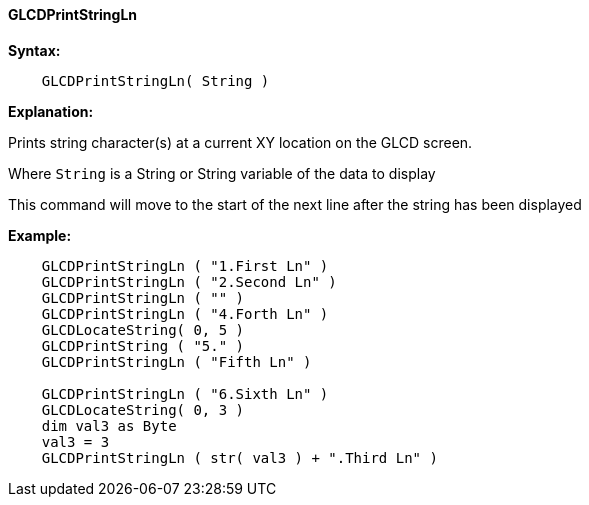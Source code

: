 ==== GLCDPrintStringLn

*Syntax:*
----

    GLCDPrintStringLn( String )

----

*Explanation:*

Prints string character(s) at a current XY location on the GLCD screen.

Where `String` is a String or String variable of the data to display

This command will move to the start of the next line after the string has been displayed

*Example:*
----

    GLCDPrintStringLn ( "1.First Ln" )
    GLCDPrintStringLn ( "2.Second Ln" )
    GLCDPrintStringLn ( "" )
    GLCDPrintStringLn ( "4.Forth Ln" )
    GLCDLocateString( 0, 5 )
    GLCDPrintString ( "5." )
    GLCDPrintStringLn ( "Fifth Ln" )

    GLCDPrintStringLn ( "6.Sixth Ln" )
    GLCDLocateString( 0, 3 )
    dim val3 as Byte
    val3 = 3
    GLCDPrintStringLn ( str( val3 ) + ".Third Ln" )

----
